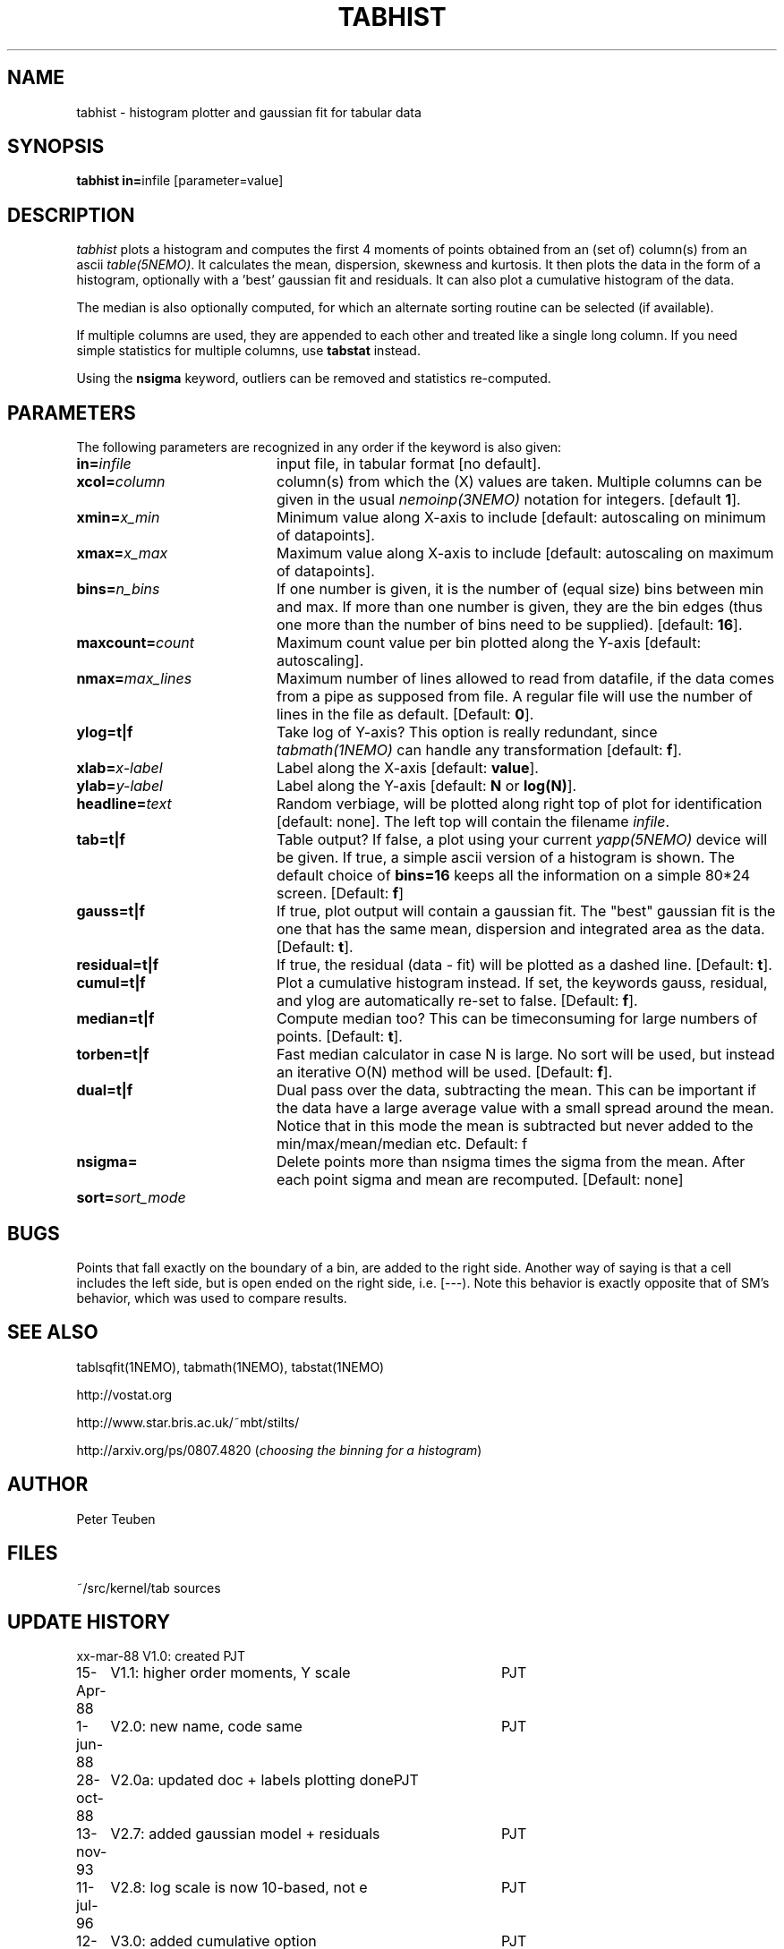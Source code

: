 .TH TABHIST 1NEMO "22 August 2012"
.SH NAME
tabhist \- histogram plotter and gaussian fit for tabular data
.SH SYNOPSIS
.PP
\fBtabhist in=\fPinfile [parameter=value]
.SH DESCRIPTION
\fItabhist\fP plots a histogram and computes the first 
4 moments of points obtained from an (set of) column(s) from an ascii 
\fItable(5NEMO)\fP.
It calculates the mean, dispersion,
skewness and kurtosis. It then plots the data in the form of a histogram,
optionally with a 'best' gaussian fit and residuals. It can also plot
a cumulative histogram of the data. 
.PP
The median is also optionally computed, for which an 
alternate sorting routine can be selected (if available). 
.PP
If multiple columns are used, they are appended to each other and
treated like a single long column.
If you need simple statistics for multiple columns, use \fBtabstat\fP 
instead. 
.PP
Using the \fBnsigma\fP keyword, outliers can be removed
and statistics re-computed.
.SH PARAMETERS
The following parameters are recognized in any order if the keyword is also
given:
.TP 20
\fBin=\fIinfile\fP
input file, in tabular format [no default].
.TP
\fBxcol=\fIcolumn\fP
column(s) from which the (X) values are taken. 
Multiple columns can be given in the usual \fInemoinp(3NEMO)\fP notation
for integers. [default \fB1\fP].
.TP
\fBxmin=\fIx_min\fP
Minimum value along X-axis to include 
[default: autoscaling on minimum of datapoints].
.TP
\fBxmax=\fIx_max\fP
Maximum value along X-axis to include 
[default: autoscaling on maximum of datapoints].
.TP
\fBbins=\fIn_bins\fP
If one number is given, it is the number of (equal size) bins between 
min and max.  If more than one number is given, they are the bin edges
(thus one more than the number of bins need to be supplied).
[default: \fB16\fP].
.TP
\fBmaxcount=\fIcount\fP
Maximum count value per bin plotted along the Y-axis
[default: autoscaling].
.TP
\fBnmax=\fImax_lines\fP
Maximum number of lines allowed to read from datafile, if the data
comes from a pipe as supposed from file.  A regular file will
use the number of lines in the file as default.
[Default: \fB0\fP].
.TP
\fBylog=t|f\fP
Take log of Y-axis? This option is really redundant, since
\fItabmath(1NEMO)\fP can handle any transformation
[default: \fBf\fP].
.TP
\fBxlab=\fIx-label\fP
Label along the X-axis [default: \fBvalue\fP].
.TP
\fBylab=\fIy-label\fP
Label along the Y-axis [default: \fBN\fP or \fBlog(N)\fP].
.TP
\fBheadline=\fItext\fP
Random verbiage, will be plotted along right top of plot for identification
[default: none].
The left top will contain the filename \fIinfile\fP.
.TP
\fBtab=t|f\fP
Table output? If false, a plot using your current \fIyapp(5NEMO)\fP
device will be given. If true, a simple ascii version of a histogram
is shown. The default choice of \fBbins=16\fP keeps all the information
on a simple 80*24 screen.
[Default: \fBf\fP]
.TP
\fBgauss=t|f\fP
If true, plot output will contain
a gaussian fit. The "best" gaussian fit is the
one that has the same mean, dispersion and integrated area
as the data. [Default: \fBt\fP].
.TP
\fBresidual=t|f\fP
If true, the residual (data - fit) will be plotted as a dashed line.
[Default: \fBt\fP].
.TP
\fBcumul=t|f\fP
Plot a cumulative histogram instead. If set, the keywords gauss, residual,
and ylog are automatically re-set to false. 
[Default: \fBf\fP].
.TP
\fBmedian=t|f\fP
Compute median too? This can be timeconsuming for large numbers of points.
[Default: \fBt\fP].
.TP
\fBtorben=t|f\fP
Fast median calculator in case N is large. No sort will be used, but
instead an iterative O(N) method will be used.
[Default: \fBf\fP].
.TP
\fBdual=t|f\fP
Dual pass over the data, subtracting the mean. This can be important
if the data have a large average value with a small spread around the mean.
Notice that in this mode the mean is subtracted but never added to
the min/max/mean/median etc. 
Default: f
.TP
\fBnsigma=\fI
Delete points more than nsigma times the sigma from the mean. After each
point sigma and mean are recomputed. [Default: none]
.TP
\fBsort=\fP\fIsort_mode\fP
.SH BUGS
Points that fall exactly on the boundary of a bin, are added to the
right side. Another way of saying is that a cell includes the left side,
but is open ended on the right side, i.e. [---). Note this behavior is
exactly opposite that of SM's behavior, which was used to compare results.
.SH "SEE ALSO"
tablsqfit(1NEMO), tabmath(1NEMO), tabstat(1NEMO)
.PP
http://vostat.org
.PP
http://www.star.bris.ac.uk/~mbt/stilts/
.PP
http://arxiv.org/ps/0807.4820 (\fIchoosing the binning for a histogram\fP)
.SH AUTHOR
Peter Teuben
.SH FILES
.nf
.ta +3.0i
~/src/kernel/tab	sources
.fi
.SH "UPDATE HISTORY"
.nf
.ta +1.0i +4.0i
xx-mar-88	V1.0: created          	PJT
15-Apr-88	V1.1: higher order moments, Y scale  	PJT
1-jun-88	V2.0: new name, code same	PJT
28-oct-88	V2.0a: updated doc + labels plotting done	PJT
13-nov-93	V2.7: added gaussian model + residuals	PJT
11-jul-96	V2.8: log scale is now 10-based, not e	PJT
12-apr-97	V3.0: added cumulative option	PJT
24-apr-98	V3.0a: fix median calculation for restricted range	PJT
22-dec-99	V3.1a: optional median, fix N=1 reporting bug	PJT
24-jan-00	documentation updated with program	PJT
7-jun-01	3.2: added nsigma, corrected man page options	PJT
7-may-03	4.0: multiple columns allowed	PJT
28-jan-05	5.0: separate xmin/xmax=, added sort=, fix median if nsigma 	PJT
1-jun-10	6.0: bins= now allowed to have manual edges	PJT
22-aug-12	6.2: added torben= option for fast large-N median	PJT
.fi

